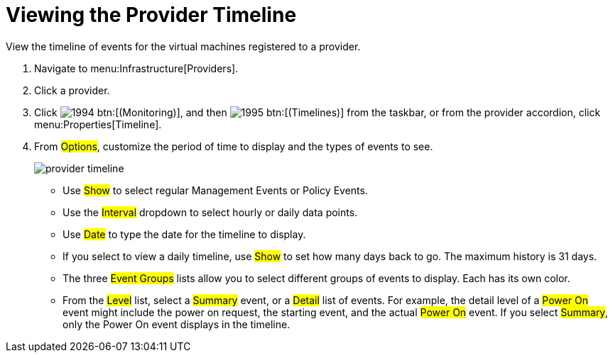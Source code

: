 [[_viewing_the_management_system_timeline]]
= Viewing the Provider Timeline

View the timeline of events for the virtual machines registered to a provider. 

. Navigate to menu:Infrastructure[Providers]. 
. Click a provider. 
. Click  image:images/1994.png[] btn:[(Monitoring)], and then  image:images/1995.png[] btn:[(Timelines)] from the taskbar, or from the provider accordion, click menu:Properties[Timeline]. 
. From #Options#, customize the period of time to display and the types of events to see. 
+

image::images/provider-timeline.png[]
+
* Use #Show# to select regular Management Events or Policy Events. 
* Use the #Interval# dropdown to select hourly or daily data points. 
* Use #Date# to type the date for the timeline to display. 
* If you select to view a daily timeline, use #Show# to set how many days back to go.
  The maximum history is 31 days. 
* The three #Event Groups# lists allow you to select different groups of events to display.
  Each has its own color. 
* From the #Level# list, select a #Summary# event, or a #Detail# list of events.
  For example, the detail level of a #Power On# event might include the power on request, the starting event, and the actual #Power On# event.
  If you select #Summary#, only the Power On event displays in the timeline.

